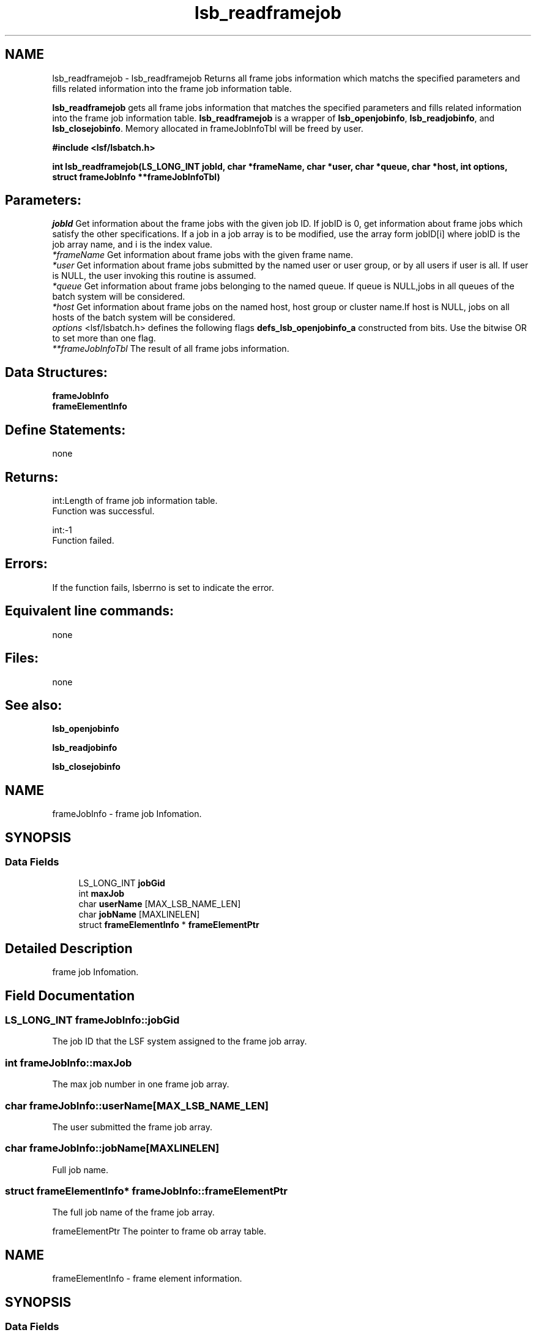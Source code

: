 .TH "lsb_readframejob" 3 "3 Sep 2009" "Version 7.0" "Platform LSF 7.0.6 C API Reference" \" -*- nroff -*-
.ad l
.nh
.SH NAME
lsb_readframejob \- lsb_readframejob 
Returns all frame jobs information which matchs the specified parameters and fills related information into the frame job information table.
.PP
\fBlsb_readframejob\fP gets all frame jobs information that matches the specified parameters and fills related information into the frame job information table. \fBlsb_readframejob\fP is a wrapper of \fBlsb_openjobinfo\fP, \fBlsb_readjobinfo\fP, and \fBlsb_closejobinfo\fP. Memory allocated in frameJobInfoTbl will be freed by user.
.PP
\fB#include <lsf/lsbatch.h>\fP
.PP
\fB int lsb_readframejob(LS_LONG_INT jobId, char *frameName, char *user, char *queue, char *host, int options, struct \fBframeJobInfo\fP **frameJobInfoTbl)\fP
.PP
.SH "Parameters:"
\fIjobId\fP Get information about the frame jobs with the given job ID. If jobID is 0, get information about frame jobs which satisfy the other specifications. If a job in a job array is to be modified, use the array form jobID[i] where jobID is the job array name, and i is the index value. 
.br
\fI*frameName\fP Get information about frame jobs with the given frame name. 
.br
\fI*user\fP Get information about frame jobs submitted by the named user or user group, or by all users if user is all. If user is NULL, the user invoking this routine is assumed. 
.br
\fI*queue\fP Get information about frame jobs belonging to the named queue. If queue is NULL,jobs in all queues of the batch system will be considered. 
.br
\fI*host\fP Get information about frame jobs on the named host, host group or cluster name.If host is NULL, jobs on all hosts of the batch system will be considered. 
.br
\fIoptions\fP <lsf/lsbatch.h> defines the following flags \fBdefs_lsb_openjobinfo_a\fP constructed from bits. Use the bitwise OR to set more than one flag. 
.br
\fI**frameJobInfoTbl\fP The result of all frame jobs information.
.PP
.SH "Data Structures:" 
.PP

.br
\fBframeJobInfo\fP 
.br
\fBframeElementInfo\fP
.PP
.SH "Define Statements:" 
.PP
none
.PP
.SH "Returns:"
int:Length of frame job information table. 
.br
 Function was successful. 
.PP
int:-1 
.br
 Function failed.
.PP
.SH "Errors:" 
.PP
If the function fails, lsberrno is set to indicate the error.
.PP
.SH "Equivalent line commands:" 
.PP
none
.PP
.SH "Files:" 
.PP
none
.PP
.SH "See also:"
\fBlsb_openjobinfo\fP 
.PP
\fBlsb_readjobinfo\fP 
.PP
\fBlsb_closejobinfo\fP 
.PP

.ad l
.nh
.SH NAME
frameJobInfo \- frame job Infomation.  

.PP
.SH SYNOPSIS
.br
.PP
.SS "Data Fields"

.in +1c
.ti -1c
.RI "LS_LONG_INT \fBjobGid\fP"
.br
.ti -1c
.RI "int \fBmaxJob\fP"
.br
.ti -1c
.RI "char \fBuserName\fP [MAX_LSB_NAME_LEN]"
.br
.ti -1c
.RI "char \fBjobName\fP [MAXLINELEN]"
.br
.ti -1c
.RI "struct \fBframeElementInfo\fP * \fBframeElementPtr\fP"
.br
.in -1c
.SH "Detailed Description"
.PP 
frame job Infomation. 
.SH "Field Documentation"
.PP 
.SS "LS_LONG_INT \fBframeJobInfo::jobGid\fP"
.PP
The job ID that the LSF system assigned to the frame job array. 
.PP

.SS "int \fBframeJobInfo::maxJob\fP"
.PP
The max job number in one frame job array. 
.PP

.SS "char \fBframeJobInfo::userName\fP[MAX_LSB_NAME_LEN]"
.PP
The user submitted the frame job array. 
.PP

.SS "char \fBframeJobInfo::jobName\fP[MAXLINELEN]"
.PP
Full job name. 
.PP
.SS "struct \fBframeElementInfo\fP* \fBframeJobInfo::frameElementPtr\fP"
.PP
The full job name of the frame job array. 
.PP
frameElementPtr The pointer to frame ob array table. 

.ad l
.nh
.SH NAME
frameElementInfo \- frame element information.  

.PP
.SH SYNOPSIS
.br
.PP
.SS "Data Fields"

.in +1c
.ti -1c
.RI "int \fBjobindex\fP"
.br
.ti -1c
.RI "int \fBjobState\fP"
.br
.ti -1c
.RI "int \fBstart\fP"
.br
.ti -1c
.RI "int \fBend\fP"
.br
.ti -1c
.RI "int \fBstep\fP"
.br
.ti -1c
.RI "int \fBchunk\fP"
.br
.in -1c
.SH "Detailed Description"
.PP 
frame element information. 
.SH "Field Documentation"
.PP 
.SS "int \fBframeElementInfo::jobindex\fP"
.PP
The job index in the frame job array. 
.PP

.SS "int \fBframeElementInfo::jobState\fP"
.PP
The job status. 
.PP

.SS "int \fBframeElementInfo::start\fP"
.PP
The start frame of this frame job. 
.PP

.SS "int \fBframeElementInfo::end\fP"
.PP
The end frame of this frame job. 
.PP

.SS "int \fBframeElementInfo::step\fP"
.PP
The step of this frame job. 
.PP

.SS "int \fBframeElementInfo::chunk\fP"
.PP
The chunk size of this frame job. 
.PP


.SH "Author"
.PP 
Generated automatically by Doxygen for Platform LSF 7.0.6 C API Reference from the source code.
